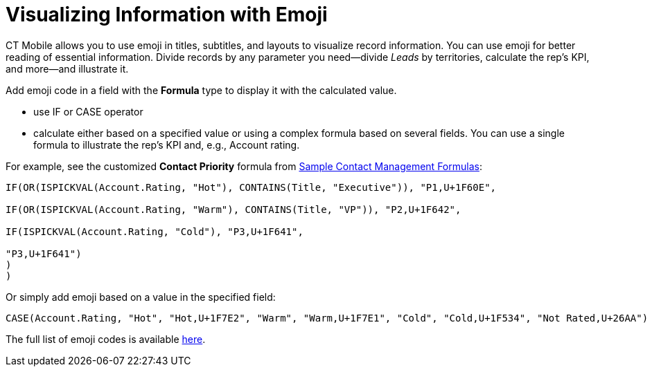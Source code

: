 = Visualizing Information with Emoji

CT Mobile allows you to use emoji in titles, subtitles, and layouts to visualize record information. You can use emoji for better reading of essential information. Divide records by any parameter you need—divide _Leads_ by territories, calculate the rep's KPI, and more—and illustrate it.

Add emoji code in a field with the *Formula* type to display it with the calculated value.

* use [.apiobject]#IF# or [.apiobject]#CASE# operator
* calculate either based on a specified value or using a complex formula based on several fields. You can use a single formula to illustrate the rep's KPI and, e.g., [.object]#Account# rating.

For example, see the customized *Contact Priority* formula from link:https://help.salesforce.com/s/articleView?id=sf.useful_advanced_formulas_contact_mgmt.htm&type=5[Sample Contact Management Formulas]:

[source]
----
IF(OR(ISPICKVAL(Account.Rating, "Hot"), CONTAINS(Title, "Executive")), "P1,U+1F60E",

IF(OR(ISPICKVAL(Account.Rating, "Warm"), CONTAINS(Title, "VP")), "P2,U+1F642",

IF(ISPICKVAL(Account.Rating, "Cold"), "P3,U+1F641",

"P3,U+1F641")
)
)
----

Or simply add emoji based on a value in the specified field:

[source]
----
CASE(Account.Rating, "Hot", "Hot,U+1F7E2", "Warm", "Warm,U+1F7E1", "Cold", "Cold,U+1F534", "Not Rated,U+26AA")
----

The full list of emoji codes is available link:https://unicode.org/emoji/charts/full-emoji-list.html[here].
